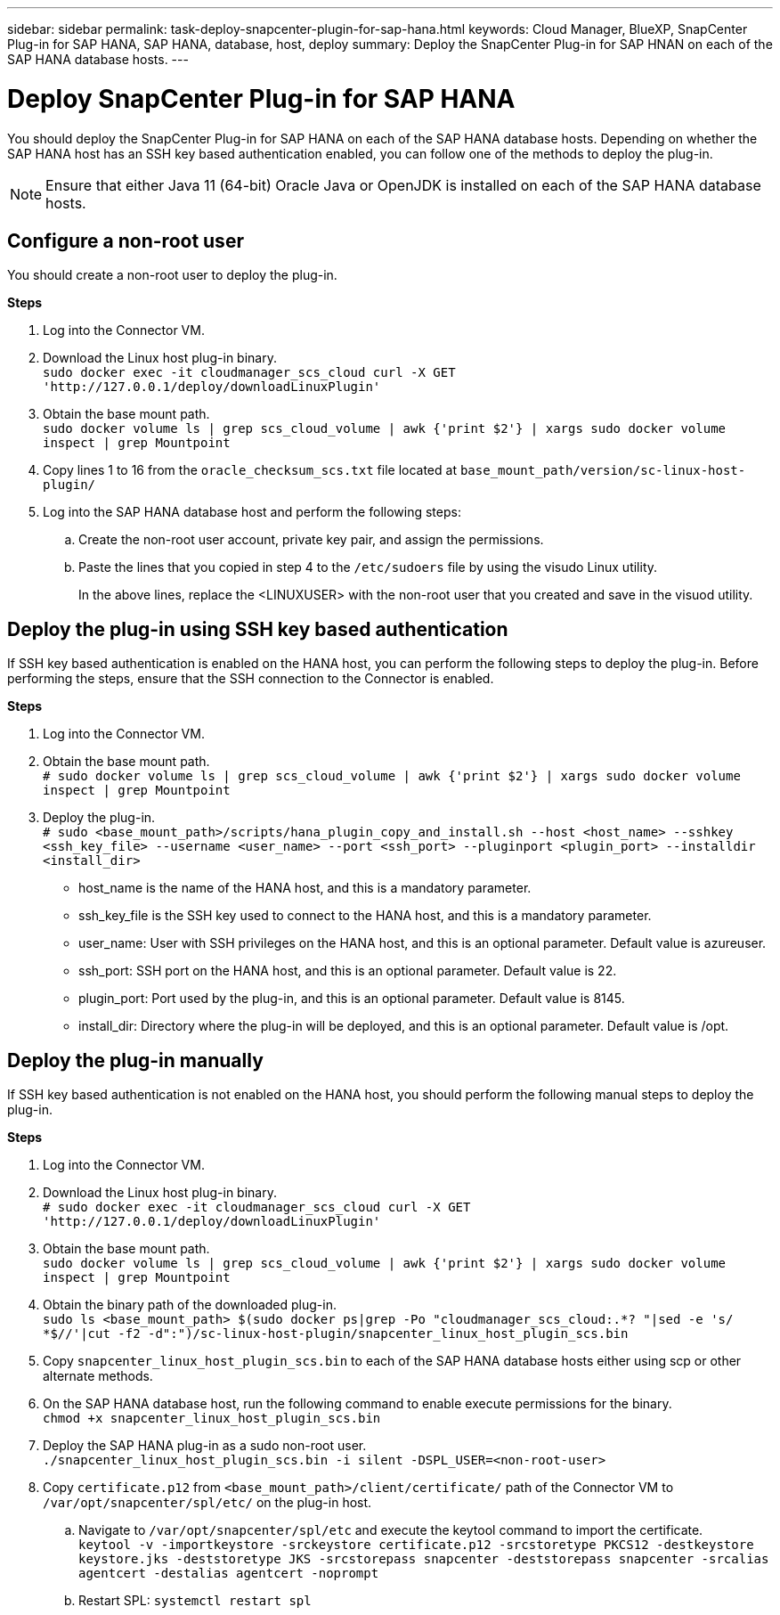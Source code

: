 ---
sidebar: sidebar
permalink: task-deploy-snapcenter-plugin-for-sap-hana.html
keywords: Cloud Manager, BlueXP, SnapCenter Plug-in for SAP HANA, SAP HANA, database, host, deploy
summary:  Deploy the SnapCenter Plug-in for SAP HNAN on each of the SAP HANA database hosts.
---

= Deploy SnapCenter Plug-in for SAP HANA
:hardbreaks:
:nofooter:
:icons: font
:linkattrs:
:imagesdir: ./media/

[.lead]
You should deploy the SnapCenter Plug-in for SAP HANA on each of the SAP HANA database hosts. Depending on whether the SAP HANA host has an SSH key based authentication enabled, you can follow one of the methods to deploy the plug-in.

NOTE: Ensure that either Java 11 (64-bit) Oracle Java or OpenJDK is installed on each of the SAP HANA database hosts.

== Configure a non-root user

You should create a non-root user to deploy the plug-in.

*Steps*

. Log into the Connector VM.
. Download the Linux host plug-in binary.
`sudo docker exec -it cloudmanager_scs_cloud curl -X GET 'http://127.0.0.1/deploy/downloadLinuxPlugin'`
. Obtain the base mount path.
`sudo docker volume ls | grep scs_cloud_volume | awk {'print $2'} | xargs sudo docker volume inspect | grep Mountpoint`
. Copy lines 1 to 16 from the `oracle_checksum_scs.txt` file located at `base_mount_path/version/sc-linux-host-plugin/`
. Log into the SAP HANA database host and perform the following steps:
.. Create the non-root user account, private key pair, and assign the permissions.
.. Paste the lines that you copied in step 4 to the `/etc/sudoers` file by using the visudo Linux utility.
+
In the above lines, replace the <LINUXUSER> with the non-root user that you created and save in the visuod utility.

== Deploy the plug-in using SSH key based authentication

If SSH key based authentication is enabled on the HANA host, you can perform the following steps to deploy the plug-in. Before performing the steps, ensure that the SSH connection to the Connector is enabled.

*Steps*

. Log into the Connector VM.

. Obtain the base mount path.
`# sudo docker volume ls | grep scs_cloud_volume | awk {'print $2'} | xargs sudo docker volume inspect | grep Mountpoint`

. Deploy the plug-in.
`# sudo <base_mount_path>/scripts/hana_plugin_copy_and_install.sh --host <host_name> --sshkey <ssh_key_file> --username <user_name> --port <ssh_port> --pluginport <plugin_port> --installdir <install_dir>`

* host_name is the name of the HANA host, and this is a mandatory parameter.
* ssh_key_file is the SSH key used to connect to the HANA host, and this is a mandatory parameter.
* user_name: User with SSH privileges on the HANA host, and this is an optional parameter. Default value is azureuser.
* ssh_port: SSH port on the HANA host, and this is an optional parameter. Default value is 22.
* plugin_port: Port used by the plug-in, and this is an optional parameter. Default value is 8145.
* install_dir: Directory where the plug-in will be deployed, and this is an optional parameter. Default value is /opt.

== Deploy the plug-in manually

If SSH key based authentication is not enabled on the HANA host, you should perform the following manual steps to deploy the plug-in.

*Steps*

. Log into the Connector VM.

. Download the Linux host plug-in binary.
`# sudo docker exec -it cloudmanager_scs_cloud curl -X GET 'http://127.0.0.1/deploy/downloadLinuxPlugin'`

. Obtain the base mount path.
`sudo docker volume ls | grep scs_cloud_volume | awk {'print $2'} | xargs sudo docker volume inspect | grep Mountpoint`

. Obtain the binary path of the downloaded plug-in.
`sudo ls <base_mount_path> $(sudo docker ps|grep -Po "cloudmanager_scs_cloud:.*? "|sed -e 's/ *$//'|cut -f2 -d":")/sc-linux-host-plugin/snapcenter_linux_host_plugin_scs.bin`

. Copy `snapcenter_linux_host_plugin_scs.bin` to each of the SAP HANA database hosts either using scp or other alternate methods.

. On the SAP HANA database host, run the following command to enable execute permissions for the binary.
`chmod +x snapcenter_linux_host_plugin_scs.bin`

. Deploy the SAP HANA plug-in as a sudo non-root user.
`./snapcenter_linux_host_plugin_scs.bin -i silent -DSPL_USER=<non-root-user>`

. Copy `certificate.p12` from `<base_mount_path>/client/certificate/` path of the Connector VM to `/var/opt/snapcenter/spl/etc/` on the plug-in host.

.. Navigate to `/var/opt/snapcenter/spl/etc` and execute the keytool command to import the certificate.
`keytool -v -importkeystore -srckeystore certificate.p12 -srcstoretype PKCS12 -destkeystore keystore.jks -deststoretype JKS -srcstorepass snapcenter -deststorepass snapcenter -srcalias agentcert -destalias agentcert -noprompt`
.. Restart SPL: `systemctl restart spl`